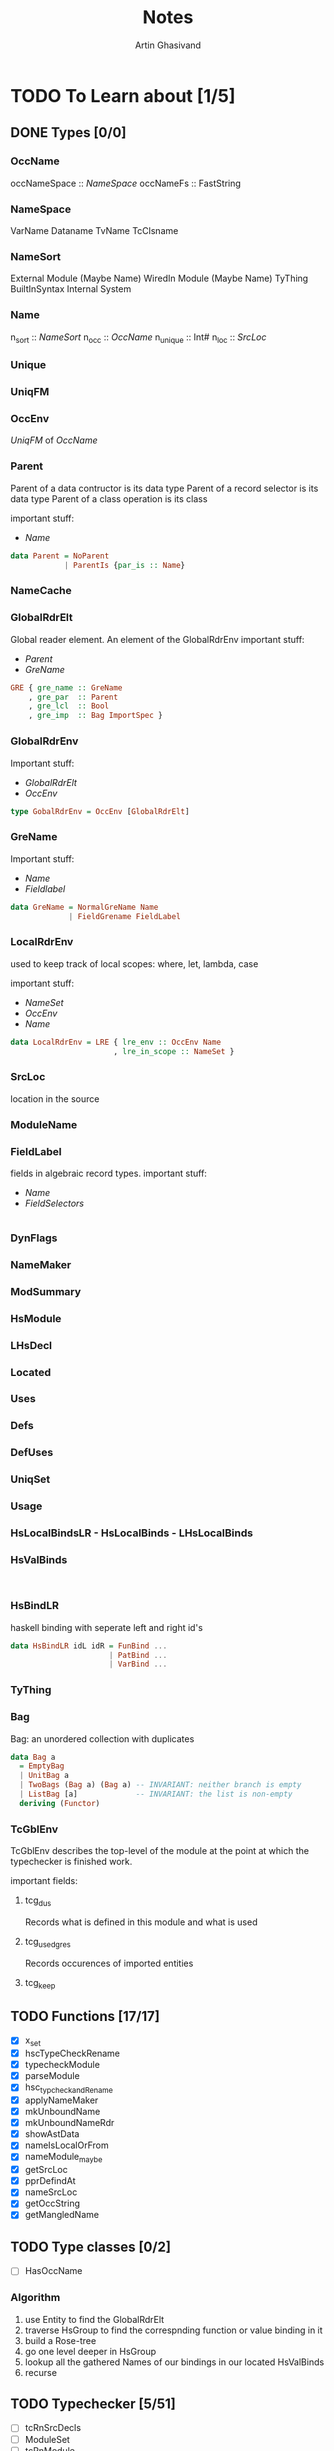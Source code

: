 #+title: Notes
#+author: Artin Ghasivand

* TODO To Learn about [1/5]
** DONE Types [0/0]
*** OccName
occNameSpace :: [[NameSpace]]
occNameFs    :: FastString
*** NameSpace
VarName
Dataname
TvName
TcClsname
*** NameSort
External Module (Maybe Name)
WiredIn Module (Maybe Name) TyThing BuiltInSyntax
Internal
System

*** Name
n_sort   :: [[NameSort]]
n_occ    :: [[OccName]]
n_unique :: Int#
n_loc    :: [[SrcLoc]]
*** Unique
*** UniqFM
*** OccEnv
[[UniqFM]] of [[OccName]]
*** Parent
Parent of a data contructor is its data type
Parent of a record selector is its data type
Parent of a class operation is its class

important stuff:
    - [[Name]]
#+begin_src haskell
data Parent = NoParent
            | ParentIs {par_is :: Name}
#+end_src
*** NameCache
*** GlobalRdrElt
Global reader element. An element of the GlobalRdrEnv
important stuff:
    - [[Parent]]
    - [[GreName]]

#+begin_src haskell
GRE { gre_name :: GreName
    , gre_par  :: Parent
    , gre_lcl  :: Bool
    , gre_imp  :: Bag ImportSpec }
#+end_src
*** GlobalRdrEnv
Important stuff:
- [[GlobalRdrElt]]
- [[OccEnv]]
#+begin_src haskell
type GobalRdrEnv = OccEnv [GlobalRdrElt]
#+end_src
*** GreName
Important stuff:
    - [[Name]]
    - [[Fieldlabel]]
#+begin_src haskell
data GreName = NormalGreName Name
             | FieldGrename FieldLabel
#+end_src
*** LocalRdrEnv
used to keep track of local scopes: where, let, lambda, case

important stuff:
    - [[NameSet]]
    - [[OccEnv]]
    - [[Name]]
#+begin_src haskell
data LocalRdrEnv = LRE { lre_env :: OccEnv Name
                       , lre_in_scope :: NameSet }
#+end_src
*** SrcLoc
location in the source
*** ModuleName
*** FieldLabel
fields in algebraic record types.
important stuff:
    - [[Name]]
    - [[FieldSelectors]]
#+begin_src haskell

#+end_src
*** DynFlags
*** NameMaker
*** ModSummary
*** HsModule
*** LHsDecl
*** Located
*** Uses
*** Defs
*** DefUses
*** UniqSet
*** Usage
*** HsLocalBindsLR - HsLocalBinds - LHsLocalBinds
*** HsValBinds
#+begin_src

#+end_src
*** HsBindLR
haskell binding with seperate left and right id's
#+begin_src haskell
data HsBindLR idL idR = FunBind ...
                      | PatBind ...
                      | VarBind ...
#+end_src
*** TyThing
*** Bag
Bag: an unordered collection with duplicates
#+begin_src haskell
data Bag a
  = EmptyBag
  | UnitBag a
  | TwoBags (Bag a) (Bag a) -- INVARIANT: neither branch is empty
  | ListBag [a]             -- INVARIANT: the list is non-empty
  deriving (Functor)
#+end_src
*** TcGblEnv
TcGblEnv describes the top-level of the module at the point at which the typechecker is finished work.

important fields:
**** tcg_dus
Records what is defined in this module and what is used
**** tcg_used_gres
Records occurences of imported entities
**** tcg_keep

** TODO Functions [17/17]
+ [X] x_set
+ [X] hscTypeCheckRename
+ [X] typecheckModule
+ [X] parseModule
+ [X] hsc_typcheckandRename
+ [X] applyNameMaker
+ [X] mkUnboundName
+ [X] mkUnboundNameRdr
+ [X] showAstData
+ [X] nameIsLocalOrFrom
+ [X] nameModule_maybe
+ [X] getSrcLoc
+ [X] pprDefindAt
+ [X] nameSrcLoc
+ [X] getOccString
+ [X] getMangledName

** TODO Type classes [0/2]
+ [ ] HasOccName

*** Algorithm
1. use Entity to find the GlobalRdrElt
2. traverse HsGroup to find the correspnding function or value binding in it
3. build a Rose-tree
4. go one level deeper in HsGroup
5. lookup all the gathered Names of our bindings in our located HsValBinds
6. recurse
** TODO Typechecker [5/51]
+ [ ] tcRnSrcDecls
+ [ ] ModuleSet
+ [ ] tcRnModule
+ [ ] tcRnModuleTcRnM
+ [ ] rnTopSrcDecls
+ [ ] tcTopSrcDecls
+ [X] [[TcGblEnv]]
+ [ ] addTopDecls
+ [ ] tcTyAndClassDecls
+ [ ] tcInstanceDecls1
+ [ ] tcForeignImports
+ [ ] tcDefaults
+ [ ] tcTopBinds
+ [ ] kcTyClDecls
+ [ ] [[TyThing]]
+ [ ] instOverloadedFun
+ [ ] TcRn
+ [ ] NameEnv
+ [ ] TypeEnv
+ [ ] TcTyThing
+ [ ] UsageEnv
+ [ ] TcLclEnv
+ [ ] [[DefUses]]
+ [ ] [[NameSet]]
+ [ ] RhsNames
+ [ ] EvBind
+ [ ] tcg_binds
+ [ ] tcLookupGlobal
+ [ ] tcRnImports
+ [ ] ModGuts
+ [X] tcg_keep
+ [X] tcg_dus
+ [ ] tcg_used_gres
+ [X] tcg_th_used
+ [X] reportUnusedNames
+ [ ] mkUsedNames
+ [ ] pickGREs
+ [ ] Bag
+ [ ] mkDependencies
+ [ ] extendGlobalRdrEnvRn
+ [ ] getLocalNonValBinders
+ [ ] rnTopBindsBoot
+ [ ] addTcgDUs
+ [ ] rnSrcDecls
+ [ ] MinFixityTyEnv
+ [ ] collectHSIdBinders
+ [ ] getLocalNonValBinders
+ [ ] rnTopBindsLHS
+ [ ] rnValBindsRHS
+ [ ] rnTopBindsBoot
** TODO Source Notes [0/6]
+ [ ] Identity versus semantic module
+ [ ] Tracking unused binding and imports
+ [ ] The Global-Env/Local-Env story
+ [ ] SrcSpan for binders
+ [ ] restoreLclEnv vs SetLclEnv
+ [ ] Deterministic UniqFM

* TODO GHC conventions
** Strict Annotation
The reason we might sometimes have proper data constructors with their parameter being strict is that they might, in some passes, \beta-reduce to DataConCantHappen and being strict helps the pattern matching analyzer to realize we don't need to pattern match over those constructors

example:

** Extensions

* TODO Implementation details [0/0]
- converting 'Entity' to 'GlobalRdrElt' is redundant and instead, I should try to find the closest 'GlobalRdrElt' corresponding to the 'Entity'

** Chosing the right GreName
If we we are looking for something like `pack` and we have multiple versions of it imporeted and defined; if it is in the RHS of our bind, we should look to see if it's from a library and if it is, we should be looking further for it. because of the fact that we can import the same `Name` from multiple modules, the names that are the same thing will be put in a list. Take the code below as an example:

blueprint-exe function pack "test/Golden/Golden5.hs"

#+begin_src haskell
main :: IO ()
main = runGhcT (Just libdir) $ do
    sEnv <- liftIO getSearchEnv
    let ent = entity sEnv
    let filePath = modPath sEnv
    modSum <- initializeGhc filePath
    parsed <- parseModule modSum
    gblEnv <- return . fst <=< rnWithGlobalEnv' $ parsed
    let glbRdrElt = entityToGlbRdrElts ent gblEnv
    let modNames = mconcat $ fmap (fmap (is_mod . is_decl) . gre_imp) glbRdrElt
    modSummaries <- mgModSummaries <$> getModuleGraph
    hsc <- getSession
    -- liftIO . putStrLn $ banner "One by One"
    liftIO . putStrLn $ banner "One"
    liftIO . defPrint . ppr $ (map (is_mod . is_decl) . gre_imp) $ head glbRdrElt -- [Data.Text]
    liftIO . putStrLn $ banner "Two"
    liftIO . defPrint . ppr $ (map (is_mod . is_decl) . gre_imp) $ glbRdrElt !! 1 -- [Golden6, Golden2, Golden2]
    liftIO . putStrLn $ banner "Three"
    liftIO . defPrint . ppr $ (map (is_mod . is_decl) . gre_imp) $ glbRdrElt !! 2 -- []
#+end_src
"[ [Data.Text], [Golden6, Golden2, Golden2], [[]] ]" states that we have 3 `pack`s in scope, one of them was imported from Data.Text, one of them was imported from Golden2, Golden2 and Golden6 (they are all the same thing) and one of them was defined locally, i.e, not imported.
** checking to see if the module is in the packages or defined by the user
*** DONE Use this logic for the recursion in NameSets
1. Construct GlobalRdrEnv
2. Search fot the GlobalRdrElt that you wnt
3. Figure which one belongs to the home unit and is not imported from a library

** Moand stack idea
** Blueprint of entities defined in non-home packages
** Package Management
- Generate a InstalledPackages file to pass to GHC because you can't access ghc as a library while building with Cabal
- Dump InsatlledPackages as a String to feed to GHC as a -package

* TODO Running a computation inside GHC using CPS
* TODO Features
** TODO Version 1
+ [ ] needs explicit hie.yaml file
** TODO Version 2
+ [ ] not having to run the command within the project
+ [ ] refactoring by knowing exactly what we need and what we don't
* IDEA Explaining blueprint
when you are trying to talk about blueprint, use the fact that we all use code snippets when we are trying to create a slide for better engagement and in order to show the others what the purpose of the project is.

Compare it with outoing call hierarchy
